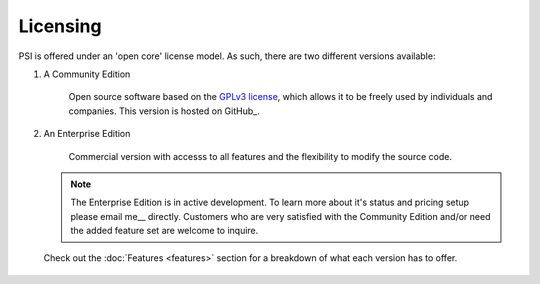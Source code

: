 Licensing
=========

PSI is offered under an 'open core' license model. As such, there are two
different versions available:

1. A Community Edition

    Open source software based on the `GPLv3 license`_, which allows it to be
    freely used by individuals and companies. This version is hosted on
    GitHub_.

2. An Enterprise Edition

    Commercial version with accesss to all features and the flexibility to
    modify the source code.

   .. note::
        The Enterprise Edition is in active development. To learn more about
        it's status and pricing setup please email me__ directly. Customers who
        are very satisfied with the Community Edition and/or need the added
        feature set are welcome to inquire.

   Check out the :doc:`Features <features>` section for a breakdown of what
   each version has to offer.


__ `Denis Gomes`_
.. _GPLv3 license: https://www.gnu.org/licenses/gpl-3.0.en.html


 .. include:: ../links.rst

